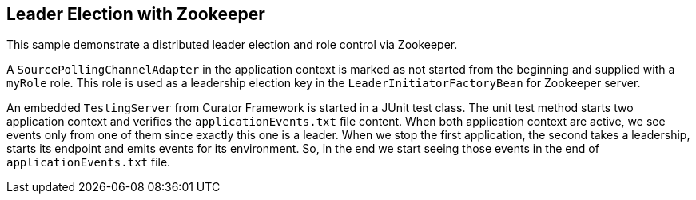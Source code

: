== Leader Election with Zookeeper

This sample demonstrate a distributed leader election and role control via Zookeeper.

A `SourcePollingChannelAdapter` in the application context is marked as not started from the beginning and supplied with a `myRole` role.
This role is used as a leadership election key in the `LeaderInitiatorFactoryBean` for Zookeeper server.

An embedded `TestingServer` from Curator Framework is started in a JUnit test class.
The unit test method starts two application context and verifies the `applicationEvents.txt` file content.
When both application context are active, we see events only from one of them since exactly this one is a leader.
When we stop the first application, the second takes a leadership, starts its endpoint and emits events for its environment.
So, in the end we start seeing those events in the end of `applicationEvents.txt` file.
